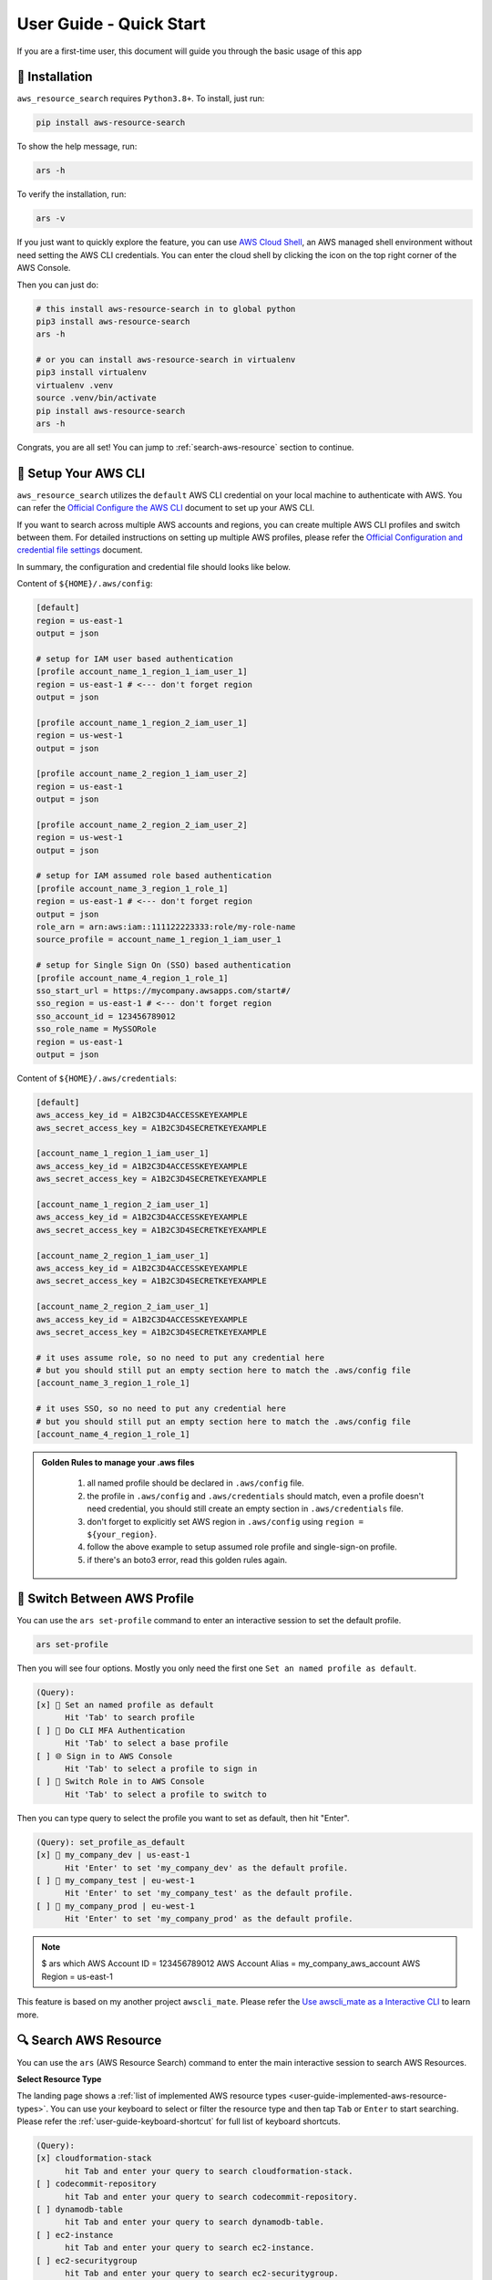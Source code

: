 User Guide - Quick Start
==============================================================================
If you are a first-time user, this document will guide you through the basic usage of this app


💾 Installation
------------------------------------------------------------------------------
``aws_resource_search`` requires ``Python3.8+``. To install, just run:

.. code-block:: bash

    pip install aws-resource-search

To show the help message, run:

.. code-block:: bash

    ars -h

To verify the installation, run:

.. code-block:: bash

    ars -v

If you just want to quickly explore the feature, you can use `AWS Cloud Shell <https://aws.amazon.com/cloudshell/>`_, an AWS managed shell environment without need setting the AWS CLI credentials. You can enter the cloud shell by clicking the icon on the top right corner of the AWS Console.

.. image:: ./aws-cloud-shell.png

Then you can just do:

.. code-block:: bash

    # this install aws-resource-search in to global python
    pip3 install aws-resource-search
    ars -h

    # or you can install aws-resource-search in virtualenv
    pip3 install virtualenv
    virtualenv .venv
    source .venv/bin/activate
    pip install aws-resource-search
    ars -h

Congrats, you are all set! You can jump to :ref:`search-aws-resource` section to continue.


🔑 Setup Your AWS CLI
------------------------------------------------------------------------------
``aws_resource_search`` utilizes the ``default`` AWS CLI credential on your local machine to authenticate with AWS. You can refer the `Official Configure the AWS CLI <https://docs.aws.amazon.com/cli/latest/userguide/cli-chap-configure.html>`_ document to set up your AWS CLI.

If you want to search across multiple AWS accounts and regions, you can create multiple AWS CLI profiles and switch between them. For detailed instructions on setting up multiple AWS profiles, please refer the `Official Configuration and credential file settings <https://docs.aws.amazon.com/cli/latest/userguide/cli-configure-files.html>`_ document.

In summary, the configuration and credential file should looks like below.

Content of ``${HOME}/.aws/config``:

.. code-block:: cfg

    [default]
    region = us-east-1
    output = json

    # setup for IAM user based authentication
    [profile account_name_1_region_1_iam_user_1]
    region = us-east-1 # <--- don't forget region
    output = json

    [profile account_name_1_region_2_iam_user_1]
    region = us-west-1
    output = json

    [profile account_name_2_region_1_iam_user_2]
    region = us-east-1
    output = json

    [profile account_name_2_region_2_iam_user_2]
    region = us-west-1
    output = json

    # setup for IAM assumed role based authentication
    [profile account_name_3_region_1_role_1]
    region = us-east-1 # <--- don't forget region
    output = json
    role_arn = arn:aws:iam::111122223333:role/my-role-name
    source_profile = account_name_1_region_1_iam_user_1

    # setup for Single Sign On (SSO) based authentication
    [profile account_name_4_region_1_role_1]
    sso_start_url = https://mycompany.awsapps.com/start#/
    sso_region = us-east-1 # <--- don't forget region
    sso_account_id = 123456789012
    sso_role_name = MySSORole
    region = us-east-1
    output = json

Content of ``${HOME}/.aws/credentials``:

.. code-block:: cfg

    [default]
    aws_access_key_id = A1B2C3D4ACCESSKEYEXAMPLE
    aws_secret_access_key = A1B2C3D4SECRETKEYEXAMPLE

    [account_name_1_region_1_iam_user_1]
    aws_access_key_id = A1B2C3D4ACCESSKEYEXAMPLE
    aws_secret_access_key = A1B2C3D4SECRETKEYEXAMPLE

    [account_name_1_region_2_iam_user_1]
    aws_access_key_id = A1B2C3D4ACCESSKEYEXAMPLE
    aws_secret_access_key = A1B2C3D4SECRETKEYEXAMPLE

    [account_name_2_region_1_iam_user_1]
    aws_access_key_id = A1B2C3D4ACCESSKEYEXAMPLE
    aws_secret_access_key = A1B2C3D4SECRETKEYEXAMPLE

    [account_name_2_region_2_iam_user_1]
    aws_access_key_id = A1B2C3D4ACCESSKEYEXAMPLE
    aws_secret_access_key = A1B2C3D4SECRETKEYEXAMPLE

    # it uses assume role, so no need to put any credential here
    # but you should still put an empty section here to match the .aws/config file
    [account_name_3_region_1_role_1]

    # it uses SSO, so no need to put any credential here
    # but you should still put an empty section here to match the .aws/config file
    [account_name_4_region_1_role_1]

.. admonition:: Golden Rules to manage your .aws files
   :class: note

    1. all named profile should be declared in ``.aws/config`` file.
    2. the profile in ``.aws/config`` and ``.aws/credentials`` should match, even a profile doesn't need credential, you should still create an empty section in ``.aws/credentials`` file.
    3. don't forget to explicitly set AWS region in ``.aws/config`` using ``region = ${your_region}``.
    4. follow the above example to setup assumed role profile and single-sign-on profile.
    5. if there's an boto3 error, read this golden rules again.


🔑 Switch Between AWS Profile
------------------------------------------------------------------------------
You can use the ``ars set-profile`` command to enter an interactive session to set the default profile.

.. code-block:: bash

    ars set-profile

Then you will see four options. Mostly you only need the first one ``Set an named profile as default``.

.. code-block::

    (Query):
    [x] 📝 Set an named profile as default
          Hit 'Tab' to search profile
    [ ] 🔐 Do CLI MFA Authentication
          Hit 'Tab' to select a base profile
    [ ] 🌐 Sign in to AWS Console
          Hit 'Tab' to select a profile to sign in
    [ ] 🔄 Switch Role in to AWS Console
          Hit 'Tab' to select a profile to switch to

Then you can type query to select the profile you want to set as default, then hit "Enter".

.. code-block::

    (Query): set_profile_as_default
    [x] 📝 my_company_dev | us-east-1
          Hit 'Enter' to set 'my_company_dev' as the default profile.
    [ ] 📝 my_company_test | eu-west-1
          Hit 'Enter' to set 'my_company_test' as the default profile.
    [ ] 📝 my_company_prod | eu-west-1
          Hit 'Enter' to set 'my_company_prod' as the default profile.

.. note::

    $ ars which
    AWS Account ID = 123456789012
    AWS Account Alias = my_company_aws_account
    AWS Region = us-east-1


This feature is based on my another project ``awscli_mate``. Please refer the `Use awscli_mate as a Interactive CLI <https://github.com/MacHu-GWU/awscli_mate-project#use-awscli_mate-as-a-interactive-cli>`_ to learn more.


.. _search-aws-resource:

🔍 Search AWS Resource
------------------------------------------------------------------------------
You can use the ``ars`` (AWS Resource Search) command to enter the main interactive session to search AWS Resources.

.. image:: https://asciinema.org/a/618423.svg
    :target: https://asciinema.org/a/618423

**Select Resource Type**

The landing page shows a :ref:`list of implemented AWS resource types <user-guide-implemented-aws-resource-types>`. You can use your keyboard to select or filter the resource type and then tap ``Tab`` or ``Enter`` to start searching. Please refer the :ref:`user-guide-keyboard-shortcut` for full list of keyboard shortcuts.

.. code-block::

    (Query):
    [x] cloudformation-stack
          hit Tab and enter your query to search cloudformation-stack.
    [ ] codecommit-repository
          hit Tab and enter your query to search codecommit-repository.
    [ ] dynamodb-table
          hit Tab and enter your query to search dynamodb-table.
    [ ] ec2-instance
          hit Tab and enter your query to search ec2-instance.
    [ ] ec2-securitygroup
          hit Tab and enter your query to search ec2-securitygroup.

**Refresh Implemented Resource Type**

If you have recently installed a new version of ``aws_resource_search``, you need to refresh it in order to obtain the most up-to-date list of implemented resource types. You can simply type ``!~`` to refresh the list.

.. code-block::

    (Query): !~

**Select AWS Resources**

After you have selected the resource type, you will see a list of AWS resources. For the first time use, it may takes a few seconds to pull the data and create the index.

.. code-block::

    (Query): s3-bucket:
    [x] Pulling data for 's3-bucket', it may takes 1-60 seconds ...
          please wait, don't press any key

Then you can enter your query to search the AWS resources.

.. code-block::

    (Query): s3-bucket: infra
    [x] bucket_name = i-1-sbx-a1b2c3-infrastructure-s3-bucket
          create_at = 2023-11-01T17:25:40+00:00, 🌐 Enter, 📋 Ctrl A, 🔗 Ctrl U, 👀 Ctrl P.
    [ ] bucket_name = i-6-sbx-a1b2c3-infrastructure-s3-bucket
          create_at = 2023-11-01T17:25:40+00:00, 🌐 Enter, 📋 Ctrl A, 🔗 Ctrl U, 👀 Ctrl P.
    [ ] bucket_name = i-15-tst-a1b2c3-infrastructure-s3-bucket
          create_at = 2023-11-01T17:25:40+00:00, 🌐 Enter, 📋 Ctrl A, 🔗 Ctrl U, 👀 Ctrl P.
    [ ] bucket_name = i-16-sbx-a1b2c3-infrastructure-s3-bucket
          create_at = 2023-11-01T17:25:40+00:00, 🌐 Enter, 📋 Ctrl A, 🔗 Ctrl U, 👀 Ctrl P.
    [ ] bucket_name = i-22-prd-a1b2c3-infrastructure-s3-bucket
          create_at = 2023-11-01T17:25:40+00:00, 🌐 Enter, 📋 Ctrl A, 🔗 Ctrl U, 👀 Ctrl P.

You may notice ``🌐 Enter, 📋 Ctrl A, 🔗 Ctrl U, 👀 Ctrl P.``. These are **user action** that you can interact with the selected AWS resources. ``aws_resource_search`` has the following built-in user actions:

- 🌐: tap ``Enter`` to open AWS console url of this resource in web browser.
- 📋: tap ``Ctrl + A`` to copy ARN (AWS Resource Name) to clipboard.
- 🔗: tap ``Ctrl + U`` to copy AWS console url to clipboard (So you can paste it later).
- 👀: tap ``Ctrl + P`` to view more details about this resource, including details, tags, policies, etc ...
- ⤴️: tap ``F1`` to quit the the "viewing details" sub session.
- ◀️: tap ``Ctrl + B`` to clear the query of the current AWS resource type, so you can enter another query.
- ↩️: tap ``Ctrl + X`` to clear the query input to start over.

Please refer the :ref:`user-guide-keyboard-shortcut` for full list of keyboard shortcuts.

**👀 View AWS Resource Details**

You can tap ``Ctrl + P`` to view detailed information about the selected bucket. You can also tap ``Ctrl + A`` to copy the value of the detail. This is particularly useful when you need to copy a JSON object.

.. code-block::

    (Query): Detail of bucket_name = i-1-sbx-a1b2c3-infrastructure-s3-bucket, press F1 to go back.
    [x] s3 uri = s3://i-1-sbx-a1b2c3-infrastructure-s3-bucket
          🌐 Enter to open url, 📋 Ctrl A to copy.
    [ ] s3 arn = arn:aws:s3:::i-1-sbx-a1b2c3-infrastructure-s3-bucket
          🌐 Enter to open url, 📋 Ctrl A to copy.
    [ ] location = us-east-1
          📋 Ctrl A to copy.
    [ ] bucket_policy = {"Version": "2012-10-17", "Id": "PutObjPolicy", "Statement": [{"Sid": "DenyO...XAMPLE-BUCKET/*", "Condition": {"Null": {"s3:x-amz-server-side-encryption-aws-kms-key-id": "true"}}}]}
          📋 Ctrl A to copy.
    [ ] 🏷 tag: Environment = sbx
          📋 Ctrl A to copy key and value.

At the end, you can press ``F1`` to return to the previous view and select another S3 bucket.

**🔁 Refresh Data**

``aws_resource_search`` uses cache to speed up the search. The dataset will be automatcially refreshed every 24 hours. If your query doesn't return any result, you can type ``!~`` to refresh the data.

.. code-block::

    (Query): s3-bucket: my-fresh-bucket!~
    [x] Pulling data for 's3-bucket', it may takes 1-60 seconds ...
          please wait, don't press any key

.. note::

    The AWS resource data cache is partitioned by AWS account, region, and resource type. The ``!~`` command will only refresh the given partition. If you want to refresh all the data in all aws accounts, you can run the following command in your teminal:

    .. code-block:: bash
    
        $ ars clear
        clear index in /Users/username/.aws_resource_search/.index
        clear cache in /Users/username/.aws_resource_search/.cache
        done, you can verify at file:///Users/username/.aws_resource_search



🔍 Search Child Resource
------------------------------------------------------------------------------
Sometimes, you may need to specify a parent AWS resource to search for its child resources. For instance, when searching for a AWS glue table, you must specify the AWS Glue database, or when searching for StepFuction executions, you need to specify an AWS StepFunction state machine.

.. image:: https://asciinema.org/a/618428.svg
    :target: https://asciinema.org/a/618428

In this example, you can select the ``sfn-execution`` resource type, which will display a list of state machines. From there, you can choose or filter the desired state machine and press the ``Tab`` key to initiate the execution search.

.. code-block::

    (Query): sfn-execution:
    [ ] sfn-statemachine: name = i-1-prd-a1b2c3-infrastructure-sfn-state-machine
          Tap Tab to search sfn-execution in this sfn-statemachine, Tap Enter to open sfn-statemachine url.
    [ ] sfn-statemachine: name = i-2-sbx-a1b2c3-infrastructure-sfn-state-machine
          Tap Tab to search sfn-execution in this sfn-statemachine, Tap Enter to open sfn-statemachine url.
    [x] sfn-statemachine: name = i-3-tst-a1b2c3-infrastructure-sfn-state-machine
          Tap Tab to search sfn-execution in this sfn-statemachine, Tap Enter to open sfn-statemachine url.
    [ ] sfn-statemachine: name = i-4-sbx-a1b2c3-businessreport-sfn-state-machine
          Tap Tab to search sfn-execution in this sfn-statemachine, Tap Enter to open sfn-statemachine url.
    [ ] sfn-statemachine: name = i-5-prd-a1b2c3-infrastructure-sfn-state-machine
          Tap Tab to search sfn-execution in this sfn-statemachine, Tap Enter to open sfn-statemachine url.

When querying child resources, the query syntax is ``${resource_type}: ${parent_resource_identifier}@${child_resource_query}``. After pressing ``Tab``, you will see a list of child resources that you can select or further refine."

.. code-block::

    (Query): sfn-execution: i-3-tst-a1b2c3-infrastructure-sfn-state-machine@
    [x] sfn-execution: execution_name = a86232aa-87da-4929-954f-4f61ba7adaba
          🔵 RUNNING, start = 2023-11-01 16:59:57, end = NA, 🌐 Enter, 📋 Ctrl A, 🔗 Ctrl U, 👀 Ctrl P.
    [ ] sfn-execution: execution_name = 419c4442-c959-49f8-a4eb-3c5060ca5a59
          🔵 RUNNING, start = 2023-11-01 16:59:57, end = NA, 🌐 Enter, 📋 Ctrl A, 🔗 Ctrl U, 👀 Ctrl P.
